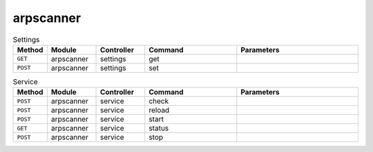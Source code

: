 arpscanner
~~~~~~~~~~

.. csv-table:: Settings
   :header: "Method", "Module", "Controller", "Command", "Parameters"
   :widths: 4, 15, 15, 30, 40

   "``GET``","arpscanner","settings","get",""
   "``POST``","arpscanner","settings","set",""

.. csv-table:: Service
   :header: "Method", "Module", "Controller", "Command", "Parameters"
   :widths: 4, 15, 15, 30, 40

   "``POST``","arpscanner","service","check",""
   "``POST``","arpscanner","service","reload",""
   "``POST``","arpscanner","service","start",""
   "``GET``","arpscanner","service","status",""
   "``POST``","arpscanner","service","stop",""
